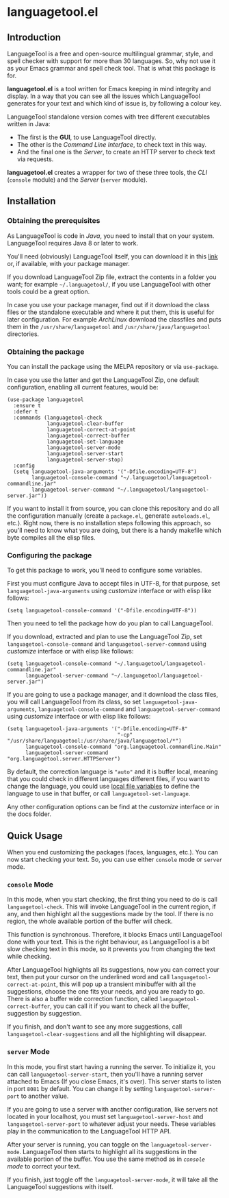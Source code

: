* languagetool.el

[[https://melpa.org/#/languagetool][https://melpa.org/packages/languagetool-badge.svg]]
[[https://stable.melpa.org/#/languagetool][https://stable.melpa.org/packages/languagetool-badge.svg]]
[[https://github.com/PillFall/Emacs-LanguageTool.el/actions/workflows/byte-compile.yml][https://github.com/PillFall/Emacs-LanguageTool.el/workflows/build/badge.svg]]

** Introduction

LanguageTool is a free and open-source multilingual grammar, style, and spell
checker with support for more than 30 languages. So, why not use it as your
Emacs grammar and spell check tool. That is what this package is for.

*languagetool.el* is a tool written for Emacs keeping in mind integrity and
display. In a way that you can see all the issues which LanguageTool generates
for your text and which kind of issue is, by following a colour key.

LanguageTool standalone version comes with tree different executables written in
Java:

- The first is the *GUI*, to use LanguageTool directly.
- The other is the /Command Line Interface/, to check text in this way.
- And the final one is the /Server/, to create an HTTP server to check text via
  requests.

*languagetool.el* creates a wrapper for two of these three tools, the /CLI/
(~console~ module) and the /Server/ (~server~ module).



** Installation

*** Obtaining the prerequisites

As LanguageTool is code in /Java/, you need to install that on your system.
LanguageTool requires Java 8 or later to work.

You'll need (obviously) LanguageTool itself, you can download it in this [[https://languagetool.org/download/][link]]
or, if available, with your package manager.

If you download LanguageTool Zip file, extract the contents in a folder you
want; for example ~~/.languagetool/~, if you use LanguageTool with other tools
could be a great option.

In case you use your package manager, find out if it download the class files or
the standalone executable and where it put them, this is useful for later
configuration. For example /ArchLinux/ download the classfiles and puts them in
the ~/usr/share/languagetool~ and ~/usr/share/java/languagetool~ directories.

*** Obtaining the package

You can install the package using the MELPA repository or via ~use-package~.

In case you use the latter and get the LanguageTool Zip, one default
configuration, enabling all current features, would be:

#+BEGIN_SRC elisp
(use-package languagetool
  :ensure t
  :defer t
  :commands (languagetool-check
             languagetool-clear-buffer
             languagetool-correct-at-point
             languagetool-correct-buffer
             languagetool-set-language
             languagetool-server-mode
             languagetool-server-start
             languagetool-server-stop)
  :config
  (setq languagetool-java-arguments '("-Dfile.encoding=UTF-8")
        languagetool-console-command "~/.languagetool/languagetool-commandline.jar"
        languagetool-server-command "~/.languagetool/languagetool-server.jar"))
#+END_SRC

If you want to install it from source, you can clone this repository and do all
the configuration manually (create a ~package.el~, generate ~autoloads.el~,
etc.). Right now, there is no installation steps following this approach, so
you'll need to know what you are doing, but there is a handy makefile which byte
compiles all the elisp files.

*** Configuring the package

To get this package to work, you'll need to configure some variables.

First you must configure Java to accept files in UTF-8, for that purpose, set
~languagetool-java-arguments~ using /customize/ interface or with elisp like
follows:

#+BEGIN_SRC elisp
(setq languagetool-console-command '("-Dfile.encoding=UTF-8"))
#+END_SRC

Then you need to tell the package how do you plan to call LanguageTool.

If you download, extracted and plan to use the LanguageTool Zip, set
~languagetool-console-command~ and ~languagetool-server-command~ using
/customize/ interface or with elisp like follows:

#+BEGIN_SRC elisp
(setq languagetool-console-command "~/.languagetool/languagetool-commandline.jar"
      languagetool-server-command "~/.languagetool/languagetool-server.jar")
#+END_SRC

If you are going to use a package manager, and it download the class files, you
will call LanguageTool from its class, so set ~languagetool-java-arguments~,
~languagetool-console-command~ and ~languagetool-server-command~ using
/customize/ interface or with elisp like follows:

#+BEGIN_SRC elisp
(setq languagetool-java-arguments '("-Dfile.encoding=UTF-8"
                                    "-cp" "/usr/share/languagetool:/usr/share/java/languagetool/*")
      languagetool-console-command "org.languagetool.commandline.Main"
      languagetool-server-command "org.languagetool.server.HTTPServer")
#+END_SRC

By default, the correction language is ~"auto"~ and it is buffer local, meaning
that you could check in different languages different files, if you want to
change the language, you could use [[https://www.gnu.org/software/emacs/manual/html_node/emacs/Specifying-File-Variables.html][local file variables]] to define the language
to use in that buffer, or call ~languagetool-set-language~.

Any other configuration options can be find at the /customize/ interface or in
the docs folder.



** Quick Usage

When you end customizing the packages (faces, languages, etc.). You can now
start checking your text. So, you can use either ~console~ mode or ~server~
mode.

*** ~console~ Mode

In this mode, when you start checking, the first thing you need to do is call
~languagetool-check~. This will invoke LanguageTool in the current region, if
any, and then highlight all the suggestions made by the tool. If there is no
region, the whole available portion of the buffer will check.

This function is synchronous. Therefore, it blocks Emacs until LanguageTool done
with your text. This is the right behaviour, as LanguageTool is a bit slow
checking text in this mode, so it prevents you from changing the text while
checking.

After LanguageTool highlights all its suggestions, now you can correct your
text, then put your cursor on the underlined word and call
~languagetool-correct-at-point~, this will pop up
a transient minibuffer with all the suggestions, choose the one fits your needs,
and you are ready to go. There is also a buffer wide correction function, called
~languagetool-correct-buffer~, you can call it if you want to check all the
buffer, suggestion by suggestion.

If you finish, and don't want to see any more suggestions, call
~languagetool-clear-suggestions~ and all the highlighting will disappear.

*** ~server~ Mode

In this mode, you first start having a running the server. To initialize it, you
can call ~languagetool-server-start~, then you'll have a running server attached
to Emacs (If you close Emacs, it's over). This server starts to listen in port
~8081~ by default. You can change it by setting ~languagetool-server-port~ to
another value.

If you are going to use a server with another configuration, like servers not
located in your localhost, you must set ~languagetool-server-host~ and
~languagetool-server-port~ to whatever adjust your needs. These variables play
in the communication to the LanguageTool HTTP API.

After your server is running, you can toggle on the ~languagetool-server-mode~.
LanguageTool then starts to highlight all its suggestions in the available
portion of the buffer. You use the same method as in [[~console~ Mode][~console~ mode]] to correct
your text.

If you finish, just toggle off the ~languagetool-server-mode~, it will take all
the LanguageTool suggestions with itself.

